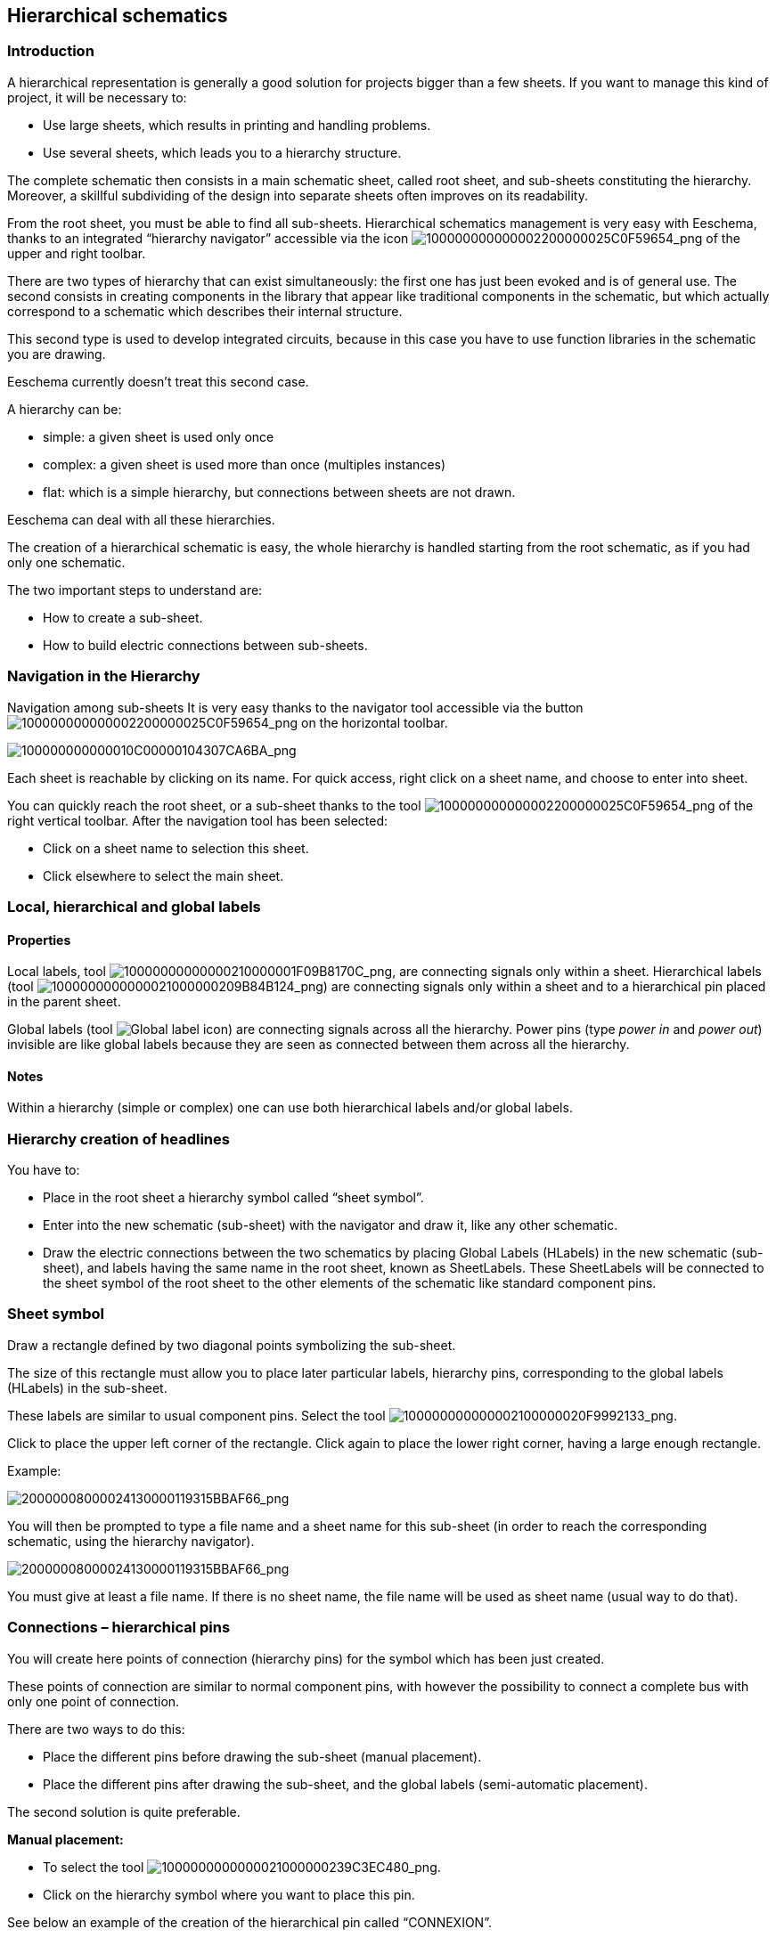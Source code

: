 
[[hierarchical-schematics]]
Hierarchical schematics
-----------------------

[[introduction-2]]
Introduction
~~~~~~~~~~~~

A hierarchical representation is generally a good solution for projects
bigger than a few sheets. If you want to manage this kind of project, it
will be necessary to:

* Use large sheets, which results in printing and handling problems.
* Use several sheets, which leads you to a hierarchy structure.

The complete schematic then consists in a main schematic sheet, called
root sheet, and sub-sheets constituting the hierarchy. Moreover, a
skillful subdividing of the design into separate sheets often improves
on its readability.

From the root sheet, you must be able to find all sub-sheets.
Hierarchical schematics management is very easy with Eeschema, thanks to
an integrated “hierarchy navigator” accessible via the icon
image:images/100000000000002200000025C0F59654.png[100000000000002200000025C0F59654_png]
of the upper and right toolbar.

There are two types of hierarchy that can exist simultaneously: the
first one has just been evoked and is of general use. The second
consists in creating components in the library that appear like
traditional components in the schematic, but which actually correspond
to a schematic which describes their internal structure.

This second type is used to develop integrated circuits, because in this
case you have to use function libraries in the schematic you are
drawing.

Eeschema currently doesn't treat this second case.

A hierarchy can be:

* simple: a given sheet is used only once
* complex: a given sheet is used more than once (multiples instances)
* flat: which is a simple hierarchy, but connections between sheets are
not drawn.

Eeschema can deal with all these hierarchies.

The creation of a hierarchical schematic is easy, the whole hierarchy is
handled starting from the root schematic, as if you had only one
schematic.

The two important steps to understand are:

* How to create a sub-sheet.
* How to build electric connections between sub-sheets.

[[navigation-in-the-hierarchy]]
Navigation in the Hierarchy
~~~~~~~~~~~~~~~~~~~~~~~~~~~

Navigation among sub-sheets It is very easy thanks to the navigator tool
accessible via the button
image:images/100000000000002200000025C0F59654.png[100000000000002200000025C0F59654_png]
on the horizontal toolbar.

image:images/100000000000010C00000104307CA6BA.png[100000000000010C00000104307CA6BA_png]

Each sheet is reachable by clicking on its name. For quick access, right
click on a sheet name, and choose to enter into sheet.

You can quickly reach the root sheet, or a sub-sheet thanks to the tool
image:images/100000000000002200000025C0F59654.png[100000000000002200000025C0F59654_png]
of the right vertical toolbar. After the navigation tool has been
selected:

* Click on a sheet name to selection this sheet.
* Click elsewhere to select the main sheet.

[[local-hierarchical-and-global-labels]]
Local, hierarchical and global labels
~~~~~~~~~~~~~~~~~~~~~~~~~~~~~~~~~~~~~

[[properties]]
Properties
^^^^^^^^^^

Local labels, tool
image:images/10000000000000210000001F09B8170C.png[10000000000000210000001F09B8170C_png],
are connecting signals only within a sheet. Hierarchical labels (tool
image:images/1000000000000021000000209B84B124.png[1000000000000021000000209B84B124_png])
are connecting signals only within a sheet and to a hierarchical pin
placed in the parent sheet.

Global labels (tool
image:images/icons/global-label.png[Global label icon])
are connecting signals across all the hierarchy. Power pins (type _power
in_ and __power out__) invisible are like global labels because they are
seen as connected between them across all the hierarchy.

[[notes]]
Notes
^^^^^

Within a hierarchy (simple or complex) one can use both hierarchical
labels and/or global labels.

[[hierarchy-creation-of-headlines]]
Hierarchy creation of headlines
~~~~~~~~~~~~~~~~~~~~~~~~~~~~~~~

You have to:

* Place in the root sheet a hierarchy symbol called “sheet symbol”.
* Enter into the new schematic (sub-sheet) with the navigator and draw
it, like any other schematic.
* Draw the electric connections between the two schematics by placing
Global Labels (HLabels) in the new schematic (sub-sheet), and labels
having the same name in the root sheet, known as SheetLabels. These
SheetLabels will be connected to the sheet symbol of the root sheet to
the other elements of the schematic like standard component pins.

[[sheet-symbol]]
Sheet symbol
~~~~~~~~~~~~

Draw a rectangle defined by two diagonal points symbolizing the
sub-sheet.

The size of this rectangle must allow you to place later particular
labels, hierarchy pins, corresponding to the global labels (HLabels) in
the sub-sheet.

These labels are similar to usual component pins. Select the tool
image:images/100000000000002100000020F9992133.png[100000000000002100000020F9992133_png].

Click to place the upper left corner of the rectangle. Click again to
place the lower right corner, having a large enough rectangle.

Example:

image:images/20000008000024130000119315BBAF66.png[20000008000024130000119315BBAF66_png]

You will then be prompted to type a file name and a sheet name for this
sub-sheet (in order to reach the corresponding schematic, using the
hierarchy navigator).

image:images/20000008000024130000119315BBAF66.png[20000008000024130000119315BBAF66_png]

You must give at least a file name. If there is no sheet name, the file
name will be used as sheet name (usual way to do that).

[[connections-hierarchical-pins]]
Connections – hierarchical pins
~~~~~~~~~~~~~~~~~~~~~~~~~~~~~~~

You will create here points of connection (hierarchy pins) for the
symbol which has been just created.

These points of connection are similar to normal component pins, with
however the possibility to connect a complete bus with only one point of
connection.

There are two ways to do this:

* Place the different pins before drawing the sub-sheet (manual
placement).
* Place the different pins after drawing the sub-sheet, and the global
labels (semi-automatic placement).

The second solution is quite preferable.

*Manual placement:*

* To select the tool
image:images/1000000000000021000000239C3EC480.png[1000000000000021000000239C3EC480_png].
* Click on the hierarchy symbol where you want to place this pin.

See below an example of the creation of the hierarchical pin called
“CONNEXION”.

image:images/1000000000000160000000CD797712D0.png[1000000000000160000000CD797712D0_png]

You can define its graphical attributes, and size or later, by editing
this pin sheet (Right click and select Edit in the PopUp menu).

Various pin symbols are available:

* Input
* Output
* BiDir
* Tri State
* Not Specified

These pin symbols are only graphic enhancements, and have no other role.

*Automatic placement:*

* Select the tool
image:images/100000000000002100000021C98460F6.png[100000000000002100000021C98460F6_png].
* Click on the hierarchy symbol from where you want to import the pins
corresponding to global labels placed in the corresponding schematic. A
hierarchical pin appears, if a new global label exists, i.e. not
corresponding to an already placed pin.
* Click where you want to place this pin.

All necessary pins can thus be placed quickly and without error. Their
aspect is in accordance with corresponding global labels.

[[connections---hierarchical-labels]]
Connections - hierarchical labels
~~~~~~~~~~~~~~~~~~~~~~~~~~~~~~~~~

Each pin of the sheet symbol just created, must correspond to a label
called hierarchical Label in the sub-sheet. Hierarchical labels are
similar to labels, but they provide connections between sub-sheet and
root sheet. The graphical representation of the two complementary labels
(pin and HLabel) is similar. Hierarchical labels creation is made with
the tool
image:images/1000000000000021000000209B84B124.png[1000000000000021000000209B84B124_png].

See below a root sheet example:

image:images/20000008000041D700001D9077DCC816.png[20000008000041D700001D9077DCC816_png]

Notice pins TRANSF1 and TRANSF2, connected to connector JP3.

Here are the corresponding connections in the sub-sheet :

image:images/20000008000041D700001D9077DCC816.png[20000008000041D700001D9077DCC816_png]

You find again, the two corresponding hierarchical labels, providing
connection between the two hierarchical sheets.

*Note*

You can use hierarchical labels and hierarchy pins to connect two buses,
according to the syntax (Bus [N. .m]) previously described.

[[labels-hierarchical-labels-global-labels-and-invisible-power-pins]]
Labels, hierarchical labels, global labels and invisible power pins
^^^^^^^^^^^^^^^^^^^^^^^^^^^^^^^^^^^^^^^^^^^^^^^^^^^^^^^^^^^^^^^^^^^

Here are some comments on various ways to provide connections, others
than wire connections.

[[simple-labels]]
Simple labels
+++++++++++++

Simple labels have a local capacity of connection, i.e. limited to the
schematic sheet where they are placed. This is due to the fact that :

* Each sheet has a sheet number.
* This sheet number is associated to a label.

Thus, if you place the label “TOTO” in sheet n° 3, in fact the true
label is “TOTO_3”. If you also place a label “TOTO” in sheet n° 1 (root
sheet) you place in fact a label called “TOTO_1”, different from
“TOTO_3”. This is always true, even if there is only one sheet.

[[hierarchical-labels]]
Hierarchical labels
+++++++++++++++++++

What is said for the simple labels is also true for hierarchical labels.

Thus in the same sheet, a HLabel “TOTO” is considered to be connected to
a local label “TOTO”, but not connected to a HLabel or label called
“TOTO” in another sheet.

However a HLabel is considered to be connected to the corresponding
SheetLabel symbol in the hierarchical symbol placed in the root sheet.

[[invisible-power-pins]]
Invisible power pins
++++++++++++++++++++

It was seen that invisible power pins were connected together if they
have the same name. Thus all the power pins declared “Invisible Power
Pins“ and named VCC are connected and form the equipotential VCC,
whatever the sheet they are placed on.

This means that if you place a VCC label in a sub-sheet, it will not be
connected to VCC pins, because this label is actually VCC_n, where n is
the sheet number.

If you want this label VCC to be really connected to the equipotential
VCC, it will have to be explicitly connected to an invisible power pin,
thanks to a VCC power port.

[[global-labels]]
Global labels
^^^^^^^^^^^^^

Global labels that have an identical name are connected across the whole
hierarchy.

(power labels like vcc ... are global labels)

[[complex-hierarchy]]
Complex Hierarchy
~~~~~~~~~~~~~~~~~

Here is an example. The same schematic is used twice (two instances).
The two sheets share the same schematic because the file name is the
same for the two sheets ("other_sheet.sch"). But the sheet names must be
different.

image:images/10000000000001C6000001CAAC972C0B.png[10000000000001C6000001CAAC972C0B_png]

[[flat-hierarchy]]
Flat hierarchy
~~~~~~~~~~~~~~

You can create a project using many sheets, without creating connections
between these sheets (flat hierarchy) if the next rules are repsected:

* You must create a root sheet containing the other sheets, which acts
as a link between others sheets.
* No explicit connections are needed.
* All connections between sheets will use global labels instead of
hierarchical labels.

Here is an example of a root sheet.

image:images/10000000000002C800000134F8E86C51.png[10000000000002C800000134F8E86C51_png]

Here is the two pages, connected by global labels.

image:images/100000000000020B000001B70A60DECC.png[100000000000020B000001B70A60DECC_png]

image:images/1000000000000272000001C015CA854E.png[1000000000000272000001C015CA854E_png]

+-----------------------+----------------------------------------+
| Look at global labels | image:images/100000000000009B00000079AC689E05.png[100000000000009B00000079AC689E05_png]
+-----------------------+----------------------------------------+
